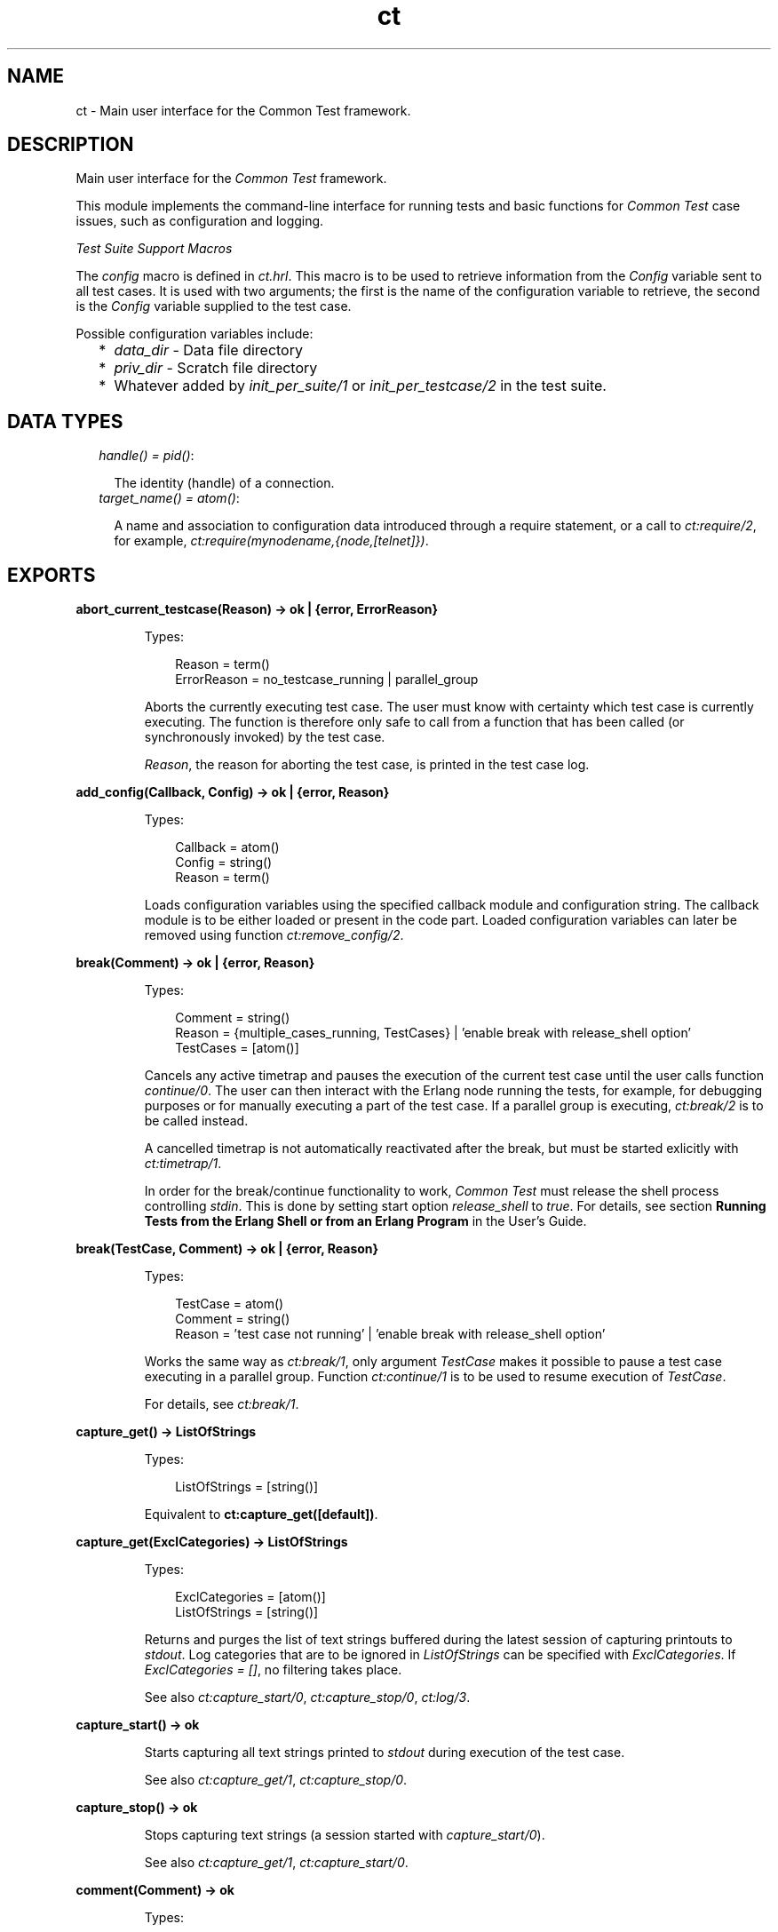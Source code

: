 .TH ct 3 "common_test 1.12" "Ericsson AB" "Erlang Module Definition"
.SH NAME
ct \- Main user interface for the Common Test framework.
.SH DESCRIPTION
.LP
Main user interface for the \fICommon Test\fR\& framework\&.
.LP
This module implements the command-line interface for running tests and basic functions for \fICommon Test\fR\& case issues, such as configuration and logging\&.
.LP
\fITest Suite Support Macros\fR\&
.LP
The \fIconfig\fR\& macro is defined in \fIct\&.hrl\fR\&\&. This macro is to be used to retrieve information from the \fIConfig\fR\& variable sent to all test cases\&. It is used with two arguments; the first is the name of the configuration variable to retrieve, the second is the \fIConfig\fR\& variable supplied to the test case\&.
.LP
Possible configuration variables include:
.RS 2
.TP 2
*
\fIdata_dir\fR\& - Data file directory
.LP
.TP 2
*
\fIpriv_dir\fR\& - Scratch file directory
.LP
.TP 2
*
Whatever added by \fB\fIinit_per_suite/1\fR\&\fR\& or \fB\fIinit_per_testcase/2\fR\&\fR\& in the test suite\&.
.LP
.RE

.SH "DATA TYPES"

.RS 2
.TP 2
.B
\fIhandle() = pid()\fR\&:

.RS 2
.LP
The identity (handle) of a connection\&.
.RE
.TP 2
.B
\fItarget_name() = atom()\fR\&:

.RS 2
.LP
A name and association to configuration data introduced through a require statement, or a call to \fB\fIct:require/2\fR\&\fR\&, for example, \fIct:require(mynodename,{node,[telnet]})\fR\&\&.
.RE
.RE
.SH EXPORTS
.LP
.B
abort_current_testcase(Reason) -> ok | {error, ErrorReason}
.br
.RS
.LP
Types:

.RS 3
Reason = term()
.br
ErrorReason = no_testcase_running | parallel_group
.br
.RE
.RE
.RS
.LP
Aborts the currently executing test case\&. The user must know with certainty which test case is currently executing\&. The function is therefore only safe to call from a function that has been called (or synchronously invoked) by the test case\&.
.LP
\fIReason\fR\&, the reason for aborting the test case, is printed in the test case log\&.
.RE
.LP
.B
add_config(Callback, Config) -> ok | {error, Reason}
.br
.RS
.LP
Types:

.RS 3
Callback = atom()
.br
Config = string()
.br
Reason = term()
.br
.RE
.RE
.RS
.LP
Loads configuration variables using the specified callback module and configuration string\&. The callback module is to be either loaded or present in the code part\&. Loaded configuration variables can later be removed using function \fB\fIct:remove_config/2\fR\&\fR\&\&.
.RE
.LP
.B
break(Comment) -> ok | {error, Reason}
.br
.RS
.LP
Types:

.RS 3
Comment = string()
.br
Reason = {multiple_cases_running, TestCases} | \&'enable break with release_shell option\&'
.br
TestCases = [atom()]
.br
.RE
.RE
.RS
.LP
Cancels any active timetrap and pauses the execution of the current test case until the user calls function \fIcontinue/0\fR\&\&. The user can then interact with the Erlang node running the tests, for example, for debugging purposes or for manually executing a part of the test case\&. If a parallel group is executing, \fB\fIct:break/2\fR\&\fR\& is to be called instead\&.
.LP
A cancelled timetrap is not automatically reactivated after the break, but must be started exlicitly with \fB\fIct:timetrap/1\fR\&\fR\&\&.
.LP
In order for the break/continue functionality to work, \fICommon Test\fR\& must release the shell process controlling \fIstdin\fR\&\&. This is done by setting start option \fIrelease_shell\fR\& to \fItrue\fR\&\&. For details, see section \fBRunning Tests from the Erlang Shell or from an Erlang Program\fR\& in the User\&'s Guide\&.
.RE
.LP
.B
break(TestCase, Comment) -> ok | {error, Reason}
.br
.RS
.LP
Types:

.RS 3
TestCase = atom()
.br
Comment = string()
.br
Reason = \&'test case not running\&' | \&'enable break with release_shell option\&'
.br
.RE
.RE
.RS
.LP
Works the same way as \fB\fIct:break/1\fR\&\fR\&, only argument \fITestCase\fR\& makes it possible to pause a test case executing in a parallel group\&. Function \fB\fIct:continue/1\fR\&\fR\& is to be used to resume execution of \fITestCase\fR\&\&.
.LP
For details, see \fB\fIct:break/1\fR\&\fR\&\&.
.RE
.LP
.B
capture_get() -> ListOfStrings
.br
.RS
.LP
Types:

.RS 3
ListOfStrings = [string()]
.br
.RE
.RE
.RS
.LP
Equivalent to \fBct:capture_get([default])\fR\&\&.
.RE
.LP
.B
capture_get(ExclCategories) -> ListOfStrings
.br
.RS
.LP
Types:

.RS 3
ExclCategories = [atom()]
.br
ListOfStrings = [string()]
.br
.RE
.RE
.RS
.LP
Returns and purges the list of text strings buffered during the latest session of capturing printouts to \fIstdout\fR\&\&. Log categories that are to be ignored in \fIListOfStrings\fR\& can be specified with \fIExclCategories\fR\&\&. If \fIExclCategories = []\fR\&, no filtering takes place\&.
.LP
See also \fB\fIct:capture_start/0\fR\&\fR\&, \fB\fIct:capture_stop/0\fR\&\fR\&, \fB\fIct:log/3\fR\&\fR\&\&.
.RE
.LP
.B
capture_start() -> ok
.br
.RS
.LP
Starts capturing all text strings printed to \fIstdout\fR\& during execution of the test case\&.
.LP
See also \fB\fIct:capture_get/1\fR\&\fR\&, \fB\fIct:capture_stop/0\fR\&\fR\&\&.
.RE
.LP
.B
capture_stop() -> ok
.br
.RS
.LP
Stops capturing text strings (a session started with \fIcapture_start/0\fR\&)\&.
.LP
See also \fB\fIct:capture_get/1\fR\&\fR\&, \fB\fIct:capture_start/0\fR\&\fR\&\&.
.RE
.LP
.B
comment(Comment) -> ok
.br
.RS
.LP
Types:

.RS 3
Comment = term()
.br
.RE
.RE
.RS
.LP
Prints the specified \fIComment\fR\& in the comment field in the table on the test suite result page\&.
.LP
If called several times, only the last comment is printed\&. The test case return value \fI{comment,Comment}\fR\& overwrites the string set by this function\&.
.RE
.LP
.B
comment(Format, Args) -> ok
.br
.RS
.LP
Types:

.RS 3
Format = string()
.br
Args = list()
.br
.RE
.RE
.RS
.LP
Prints the formatted string in the comment field in the table on the test suite result page\&.
.LP
Arguments \fIFormat\fR\& and \fIArgs\fR\& are used in a call to \fIio_lib:format/2\fR\& to create the comment string\&. The behavior of \fIcomment/2\fR\& is otherwise the same as function \fB\fIct:comment/1\fR\&\fR\&\&.
.RE
.LP
.B
continue() -> ok
.br
.RS
.LP
This function must be called to continue after a test case (not executing in a parallel group) has called function \fB\fIct:break/1\fR\&\fR\&\&.
.RE
.LP
.B
continue(TestCase) -> ok
.br
.RS
.LP
Types:

.RS 3
TestCase = atom()
.br
.RE
.RE
.RS
.LP
This function must be called to continue after a test case has called \fB\fIct:break/2\fR\&\fR\&\&. If the paused test case, \fITestCase\fR\&, executes in a parallel group, this function, rather than \fIcontinue/0\fR\&, must be used to let the test case proceed\&.
.RE
.LP
.B
decrypt_config_file(EncryptFileName, TargetFileName) -> ok | {error, Reason}
.br
.RS
.LP
Types:

.RS 3
EncryptFileName = string()
.br
TargetFileName = string()
.br
Reason = term()
.br
.RE
.RE
.RS
.LP
Decrypts \fIEncryptFileName\fR\&, previously generated with \fB\fIct:encrypt_config_file/2,3\fR\&\fR\&\&. The original file contents is saved in the target file\&. The encryption key, a string, must be available in a text file named \fI\&.ct_config\&.crypt\fR\&, either in the current directory, or the home directory of the user (it is searched for in that order)\&.
.RE
.LP
.B
decrypt_config_file(EncryptFileName, TargetFileName, KeyOrFile) -> ok | {error, Reason}
.br
.RS
.LP
Types:

.RS 3
EncryptFileName = string()
.br
TargetFileName = string()
.br
KeyOrFile = {key, string()} | {file, string()}
.br
Reason = term()
.br
.RE
.RE
.RS
.LP
Decrypts \fIEncryptFileName\fR\&, previously generated with \fB\fIct:encrypt_config_file/2,3\fR\&\fR\&\&. The original file contents is saved in the target file\&. The key must have the same value as that used for encryption\&.
.RE
.LP
.B
encrypt_config_file(SrcFileName, EncryptFileName) -> ok | {error, Reason}
.br
.RS
.LP
Types:

.RS 3
SrcFileName = string()
.br
EncryptFileName = string()
.br
Reason = term()
.br
.RE
.RE
.RS
.LP
Encrypts the source configuration file with DES3 and saves the result in file \fIEncryptFileName\fR\&\&. The key, a string, must be available in a text file named \fI\&.ct_config\&.crypt\fR\&, either in the current directory, or the home directory of the user (it is searched for in that order)\&.
.LP
For information about using encrypted configuration files when running tests, see section \fBEncrypted Configuration Files\fR\& in the User\&'s Guide\&.
.LP
For details on DES3 encryption/decryption, see application \fB\fICrypto\fR\&\fR\&\&.
.RE
.LP
.B
encrypt_config_file(SrcFileName, EncryptFileName, KeyOrFile) -> ok | {error, Reason}
.br
.RS
.LP
Types:

.RS 3
SrcFileName = string()
.br
EncryptFileName = string()
.br
KeyOrFile = {key, string()} | {file, string()}
.br
Reason = term()
.br
.RE
.RE
.RS
.LP
Encrypts the source configuration file with DES3 and saves the result in the target file \fIEncryptFileName\fR\&\&. The encryption key to use is either the value in \fI{key,Key}\fR\& or the value stored in the file specified by \fI{file,File}\fR\&\&.
.LP
For information about using encrypted configuration files when running tests, see section \fBEncrypted Configuration Files\fR\& in the User\&'s Guide\&.
.LP
For details on DES3 encryption/decryption, see application \fB\fICrypto\fR\&\fR\&\&.
.RE
.LP
.B
fail(Reason) -> ok
.br
.RS
.LP
Types:

.RS 3
Reason = term()
.br
.RE
.RE
.RS
.LP
Terminates a test case with the specified error \fIReason\fR\&\&.
.RE
.LP
.B
fail(Format, Args) -> ok
.br
.RS
.LP
Types:

.RS 3
Format = string()
.br
Args = list()
.br
.RE
.RE
.RS
.LP
Terminates a test case with an error message specified by a format string and a list of values (used as arguments to \fIio_lib:format/2\fR\&)\&.
.RE
.LP
.B
get_config(Required) -> Value
.br
.RS
.LP
Equivalent to \fB\fIct:get_config(Required, undefined, [])\fR\&\fR\&\&.
.RE
.LP
.B
get_config(Required, Default) -> Value
.br
.RS
.LP
Equivalent to \fB\fIct:get_config(Required, Default, [])\fR\&\fR\&\&.
.RE
.LP
.B
get_config(Required, Default, Opts) -> ValueOrElement
.br
.RS
.LP
Types:

.RS 3
Required = KeyOrName | {KeyOrName, SubKey} | {KeyOrName, SubKey, SubKey}
.br
KeyOrName = atom()
.br
SubKey = atom()
.br
Default = term()
.br
Opts = [Opt] | []
.br
Opt = element | all
.br
ValueOrElement = term() | Default
.br
.RE
.RE
.RS
.LP
Reads configuration data values\&.
.LP
Returns the matching values or configuration elements, given a configuration variable key or its associated name (if one has been specified with \fB\fIct:require/2\fR\&\fR\& or a \fIrequire\fR\& statement)\&.
.LP
\fIExample:\fR\&
.LP
Given the following configuration file:
.LP
.nf

 {unix,[{telnet,IpAddr},
        {user,[{username,Username},
               {password,Password}]}]}.
.fi
.LP
Then:
.LP
.nf

 ct:get_config(unix,Default) -> [{telnet,IpAddr}, 
  {user, [{username,Username}, {password,Password}]}]
 ct:get_config({unix,telnet},Default) -> IpAddr
 ct:get_config({unix,user,username},Default) -> Username
 ct:get_config({unix,ftp},Default) -> Default
 ct:get_config(unknownkey,Default) -> Default
.fi
.LP
If a configuration variable key has been associated with a name (by \fB\fIct:require/2\fR\&\fR\& or a \fIrequire\fR\& statement), the name can be used instead of the key to read the value:
.LP
.nf

 ct:require(myuser,{unix,user}) -> ok.
 ct:get_config(myuser,Default) -> [{username,Username}, {password,Password}]
.fi
.LP
If a configuration variable is defined in multiple files, use option \fIall\fR\& to access all possible values\&. The values are returned in a list\&. The order of the elements corresponds to the order that the configuration files were specified at startup\&.
.LP
If configuration elements (key-value tuples) are to be returned as result instead of values, use option \fIelement\fR\&\&. The returned elements are then on the form \fI{Required,Value}\fR\&\&.
.LP
See also \fB\fIct:get_config/1\fR\&\fR\&, \fB\fIct:get_config/2\fR\&\fR\&, \fB\fIct:require/1\fR\&\fR\&, \fB\fIct:require/2\fR\&\fR\&\&.
.RE
.LP
.B
get_event_mgr_ref() -> EvMgrRef
.br
.RS
.LP
Types:

.RS 3
EvMgrRef = atom()
.br
.RE
.RE
.RS
.LP
Gets a reference to the \fICommon Test\fR\& event manager\&. The reference can be used to, for example, add a user-specific event handler while tests are running\&.
.LP
\fIExample:\fR\&
.LP
.nf

 gen_event:add_handler(ct:get_event_mgr_ref(), my_ev_h, [])
.fi
.RE
.LP
.B
get_status() -> TestStatus | {error, Reason} | no_tests_running
.br
.RS
.LP
Types:

.RS 3
TestStatus = [StatusElem]
.br
StatusElem = {current, TestCaseInfo} | {successful, Successful} | {failed, Failed} | {skipped, Skipped} | {total, Total}
.br
TestCaseInfo = {Suite, TestCase} | [{Suite, TestCase}]
.br
Suite = atom()
.br
TestCase = atom()
.br
Successful = integer()
.br
Failed = integer()
.br
Skipped = {UserSkipped, AutoSkipped}
.br
UserSkipped = integer()
.br
AutoSkipped = integer()
.br
Total = integer()
.br
Reason = term()
.br
.RE
.RE
.RS
.LP
Returns status of ongoing test\&. The returned list contains information about which test case is executing (a list of cases when a parallel test case group is executing), as well as counters for successful, failed, skipped, and total test cases so far\&.
.RE
.LP
.B
get_target_name(Handle) -> {ok, TargetName} | {error, Reason}
.br
.RS
.LP
Types:

.RS 3
Handle = handle()
.br
TargetName = target_name()
.br
.RE
.RE
.RS
.LP
Returns the name of the target that the specified connection belongs to\&.
.RE
.LP
.B
get_testspec_terms() -> TestSpecTerms | undefined
.br
.RS
.LP
Types:

.RS 3
TestSpecTerms = [{Tag, Value}]
.br
Value = [term()]
.br
.RE
.RE
.RS
.LP
Gets a list of all test specification terms used to configure and run this test\&.
.RE
.LP
.B
get_testspec_terms(Tags) -> TestSpecTerms | undefined
.br
.RS
.LP
Types:

.RS 3
Tags = [Tag] | Tag
.br
Tag = atom()
.br
TestSpecTerms = [{Tag, Value}] | {Tag, Value}
.br
Value = [{Node, term()}] | [term()]
.br
Node = atom()
.br
.RE
.RE
.RS
.LP
Reads one or more terms from the test specification used to configure and run this test\&. \fITag\fR\& is any valid test specification tag, for example, \fIlabel\fR\&, \fIconfig\fR\&, or \fIlogdir\fR\&\&. User-specific terms are also available to read if option \fIallow_user_terms\fR\& is set\&.
.LP
All value tuples returned, except user terms, have the node name as first element\&.
.LP
To read test terms, use \fITag = tests\fR\& (rather than \fIsuites\fR\&, \fIgroups\fR\&, or \fIcases\fR\&)\&. \fIValue\fR\& is then the list of \fIall\fR\& tests on the form \fI[{Node,Dir,[{TestSpec,GroupsAndCases1},\&.\&.\&.]},\&.\&.\&.]\fR\&, where \fIGroupsAndCases = [{Group,[Case]}] | [Case]\fR\&\&.
.RE
.LP
.B
get_timetrap_info() -> {Time, Scale}
.br
.RS
.LP
Types:

.RS 3
Time = integer() | infinity
.br
Scale = true | false
.br
.RE
.RE
.RS
.LP
Reads information about the timetrap set for the current test case\&. \fIScale\fR\& indicates if \fICommon Test\fR\& will attempt to compensate timetraps automatically for runtime delays introduced by, for example, tools like cover\&.
.RE
.LP
.B
install(Opts) -> ok | {error, Reason}
.br
.RS
.LP
Types:

.RS 3
Opts = [Opt]
.br
Opt = {config, ConfigFiles} | {event_handler, Modules} | {decrypt, KeyOrFile}
.br
ConfigFiles = [ConfigFile]
.br
ConfigFile = string()
.br
Modules = [atom()]
.br
KeyOrFile = {key, Key} | {file, KeyFile}
.br
Key = string()
.br
KeyFile = string()
.br
.RE
.RE
.RS
.LP
Installs configuration files and event handlers\&.
.LP
Run this function once before the first test\&.
.LP
\fIExample:\fR\&
.LP
.nf

 install([{config,["config_node.ctc","config_user.ctc"]}])
.fi
.LP
This function is automatically run by program \fIct_run\fR\&\&.
.RE
.LP
.B
listenv(Telnet) -> [Env]
.br
.RS
.LP
Types:

.RS 3
Telnet = term()
.br
Env = {Key, Value}
.br
Key = string()
.br
Value = string()
.br
.RE
.RE
.RS
.LP
Performs command \fIlistenv\fR\& on the specified Telnet connection and returns the result as a list of key-value pairs\&.
.RE
.LP
.B
log(Format) -> ok
.br
.RS
.LP
Equivalent to \fB\fIct:log(default, 50, Format, [], [])\fR\&\fR\&\&.
.RE
.LP
.B
log(X1, X2) -> ok
.br
.RS
.LP
Types:

.RS 3
X1 = Category | Importance | Format
.br
X2 = Format | FormatArgs
.br
.RE
.RE
.RS
.LP
Equivalent to \fB\fIct:log(Category, Importance, Format, FormatArgs, [])\fR\&\fR\&\&.
.RE
.LP
.B
log(X1, X2, X3) -> ok
.br
.RS
.LP
Types:

.RS 3
X1 = Category | Importance
.br
X2 = Importance | Format
.br
X3 = Format | FormatArgs | Opts
.br
.RE
.RE
.RS
.LP
Equivalent to \fB\fIct:log(Category, Importance, Format, FormatArgs, Opts)\fR\&\fR\&\&.
.RE
.LP
.B
log(X1, X2, X3, X4) -> ok
.br
.RS
.LP
Types:

.RS 3
X1 = Category | Importance
.br
X2 = Importance | Format
.br
X3 = Format | FormatArgs
.br
X4 = FormatArgs | Opts
.br
.RE
.RE
.RS
.LP
Equivalent to \fB\fIct:log(Category, Importance, Format, FormatArgs, Opts)\fR\&\fR\&\&.
.RE
.LP
.B
log(Category, Importance, Format, FormatArgs, Opts) -> ok
.br
.RS
.LP
Types:

.RS 3
Category = atom()
.br
Importance = integer()
.br
Format = string()
.br
FormatArgs = list()
.br
Opts = [Opt]
.br
Opt = no_css | esc_chars
.br
.RE
.RE
.RS
.LP
Prints from a test case to the log file\&.
.LP
This function is meant for printing a string directly from a test case to the test case log file\&.
.LP
Default \fICategory\fR\& is \fIdefault\fR\&, default \fIImportance\fR\& is \fI?STD_IMPORTANCE\fR\&, and default value for \fIFormatArgs\fR\& is \fI[]\fR\&\&.
.LP
For details on \fICategory\fR\&, \fIImportance\fR\& and the \fIno_css\fR\& option, see section \fB Logging - Categories and Verbosity Levels\fR\& in the User\&'s Guide\&.
.LP
Common Test will not escape special HTML characters (<, > and &) in the text printed with this function, unless the \fIesc_chars\fR\& option is used\&.
.RE
.LP
.B
make_priv_dir() -> ok | {error, Reason}
.br
.RS
.LP
Types:

.RS 3
Reason = term()
.br
.RE
.RE
.RS
.LP
If the test is started with option \fIcreate_priv_dir\fR\& set to \fImanual_per_tc\fR\&, in order for the test case to use the private directory, it must first create it by calling this function\&.
.RE
.LP
.B
notify(Name, Data) -> ok
.br
.RS
.LP
Types:

.RS 3
Name = atom()
.br
Data = term()
.br
.RE
.RE
.RS
.LP
Sends an asynchronous notification of type \fIName\fR\& with \fIData\fR\&to the Common Test event manager\&. This can later be caught by any installed event manager\&.
.LP
See also \fB\fIstdlib:gen_event(3)\fR\&\fR\&\&.
.RE
.LP
.B
pal(Format) -> ok
.br
.RS
.LP
Equivalent to \fB\fIct:pal(default, 50, Format, [])\fR\&\fR\&\&.
.RE
.LP
.B
pal(X1, X2) -> ok
.br
.RS
.LP
Types:

.RS 3
X1 = Category | Importance | Format
.br
X2 = Format | FormatArgs
.br
.RE
.RE
.RS
.LP
Equivalent to \fB\fIct:pal(Category, Importance, Format, FormatArgs)\fR\&\fR\&\&.
.RE
.LP
.B
pal(X1, X2, X3) -> ok
.br
.RS
.LP
Types:

.RS 3
X1 = Category | Importance
.br
X2 = Importance | Format
.br
X3 = Format | FormatArgs
.br
.RE
.RE
.RS
.LP
Equivalent to \fB\fIct:pal(Category, Importance, Format, FormatArgs)\fR\&\fR\&\&.
.RE
.LP
.B
pal(Category, Importance, Format, FormatArgs) -> ok
.br
.RS
.LP
Types:

.RS 3
Category = atom()
.br
Importance = integer()
.br
Format = string()
.br
FormatArgs = list()
.br
.RE
.RE
.RS
.LP
Prints and logs from a test case\&.
.LP
This function is meant for printing a string from a test case, both to the test case log file and to the console\&.
.LP
Default \fICategory\fR\& is \fIdefault\fR\&, default \fIImportance\fR\& is \fI?STD_IMPORTANCE\fR\&, and default value for \fIFormatArgs\fR\& is \fI[]\fR\&\&.
.LP
For details on \fICategory\fR\& and \fIImportance\fR\&, see section \fBLogging - Categories and Verbosity Levels\fR\& in the User\&'s Guide\&.
.LP
Note that special characters in the text (<, > and &) will be escaped by Common Test before the text is printed to the log file\&.
.RE
.LP
.B
parse_table(Data) -> {Heading, Table}
.br
.RS
.LP
Types:

.RS 3
Data = [string()]
.br
Heading = tuple()
.br
Table = [tuple()]
.br
.RE
.RE
.RS
.LP
Parses the printout from an SQL table and returns a list of tuples\&.
.LP
The printout to parse is typically the result of a \fIselect\fR\& command in SQL\&. The returned \fITable\fR\& is a list of tuples, where each tuple is a row in the table\&.
.LP
\fIHeading\fR\& is a tuple of strings representing the headings of each column in the table\&.
.RE
.LP
.B
print(Format) -> ok
.br
.RS
.LP
Equivalent to \fB\fIct:print(default, 50, Format, [])\fR\&\fR\&\&.
.RE
.LP
.B
print(X1, X2) -> ok
.br
.RS
.LP
Types:

.RS 3
X1 = Category | Importance | Format
.br
X2 = Format | FormatArgs
.br
.RE
.RE
.RS
.LP
Equivalent to \fB\fIct:print(Category, Importance, Format, FormatArgs)\fR\&\fR\&\&.
.RE
.LP
.B
print(X1, X2, X3) -> ok
.br
.RS
.LP
Types:

.RS 3
X1 = Category | Importance
.br
X2 = Importance | Format
.br
X3 = Format | FormatArgs
.br
.RE
.RE
.RS
.LP
Equivalent to \fB\fIct:print(Category, Importance, Format, FormatArgs)\fR\&\fR\&\&.
.RE
.LP
.B
print(Category, Importance, Format, FormatArgs) -> ok
.br
.RS
.LP
Types:

.RS 3
Category = atom()
.br
Importance = integer()
.br
Format = string()
.br
FormatArgs = list()
.br
.RE
.RE
.RS
.LP
Prints from a test case to the console\&.
.LP
This function is meant for printing a string from a test case to the console\&.
.LP
Default \fICategory\fR\& is \fIdefault\fR\&, default \fIImportance\fR\& is \fI?STD_IMPORTANCE\fR\&, and default value for \fIFormatArgs\fR\& is \fI[]\fR\&\&.
.LP
For details on \fICategory\fR\& and \fIImportance\fR\&, see section \fBLogging - Categories and Verbosity Levels\fR\& in the User\&'s Guide\&.
.RE
.LP
.B
reload_config(Required) -> ValueOrElement
.br
.RS
.LP
Types:

.RS 3
Required = KeyOrName | {KeyOrName, SubKey} | {KeyOrName, SubKey, SubKey}
.br
KeyOrName = atom()
.br
SubKey = atom()
.br
ValueOrElement = term()
.br
.RE
.RE
.RS
.LP
Reloads configuration file containing specified configuration key\&.
.LP
This function updates the configuration data from which the specified configuration variable was read, and returns the (possibly) new value of this variable\&.
.LP
If some variables were present in the configuration, but are not loaded using this function, they are removed from the configuration table together with their aliases\&.
.RE
.LP
.B
remove_config(Callback, Config) -> ok
.br
.RS
.LP
Types:

.RS 3
Callback = atom()
.br
Config = string()
.br
Reason = term()
.br
.RE
.RE
.RS
.LP
Removes configuration variables (together wih their aliases) that were loaded with specified callback module and configuration string\&.
.RE
.LP
.B
require(Required) -> ok | {error, Reason}
.br
.RS
.LP
Types:

.RS 3
Required = Key | {Key, SubKeys} | {Key, SubKey, SubKeys}
.br
Key = atom()
.br
SubKeys = SubKey | [SubKey]
.br
SubKey = atom()
.br
.RE
.RE
.RS
.LP
Checks if the required configuration is available\&. Arbitrarily deep tuples can be specified as \fIRequired\fR\&\&. Only the last element of the tuple can be a list of \fISubKey\fR\&s\&.
.LP
\fIExample 1\&.\fR\& Require the variable \fImyvar\fR\&:
.LP
.nf

 ok = ct:require(myvar).
.fi
.LP
In this case the configuration file must at least contain:
.LP
.nf

 {myvar,Value}.
.fi
.LP
\fIExample 2\&.\fR\& Require key \fImyvar\fR\& with subkeys \fIsub1\fR\& and \fIsub2\fR\&:
.LP
.nf

 ok = ct:require({myvar,[sub1,sub2]}).
.fi
.LP
In this case the configuration file must at least contain:
.LP
.nf

 {myvar,[{sub1,Value},{sub2,Value}]}.
.fi
.LP
\fIExample 3\&.\fR\& Require key \fImyvar\fR\& with subkey \fIsub1\fR\& with \fIsubsub1\fR\&:
.LP
.nf

 ok = ct:require({myvar,sub1,sub2}).
.fi
.LP
In this case the configuration file must at least contain:
.LP
.nf

 {myvar,[{sub1,[{sub2,Value}]}]}.
.fi
.LP
See also \fB\fIct:get_config/1\fR\&\fR\&, \fB\fIct:get_config/2\fR\&\fR\&, \fB\fIct:get_config/3\fR\&\fR\&, \fB\fIct:require/2\fR\&\fR\&\&.
.RE
.LP
.B
require(Name, Required) -> ok | {error, Reason}
.br
.RS
.LP
Types:

.RS 3
Name = atom()
.br
Required = Key | {Key, SubKey} | {Key, SubKey, SubKey}
.br
SubKey = Key
.br
Key = atom()
.br
.RE
.RE
.RS
.LP
Checks if the required configuration is available and gives it a name\&. The semantics for \fIRequired\fR\& is the same as in \fB\fIct:require/1\fR\&\fR\& except that a list of \fISubKey\fR\&s cannot be specified\&.
.LP
If the requested data is available, the subentry is associated with \fIName\fR\& so that the value of the element can be read with \fB\fIct:get_config/1,2\fR\&\fR\& provided \fIName\fR\& is used instead of the whole \fIRequired\fR\& term\&.
.LP
\fIExample:\fR\&
.LP
Require one node with a Telnet connection and an FTP connection\&. Name the node \fIa\fR\&:
.LP
.nf

 ok = ct:require(a,{machine,node}).
.fi
.LP
All references to this node can then use the node name\&. For example, a file over FTP is fetched like follows:
.LP
.nf

 ok = ct:ftp_get(a,RemoteFile,LocalFile).
.fi
.LP
For this to work, the configuration file must at least contain:
.LP
.nf

 {machine,[{node,[{telnet,IpAddr},{ftp,IpAddr}]}]}.
.fi
.LP

.RS -4
.B
Note:
.RE
The behavior of this function changed radically in \fICommon Test\fR\& 1\&.6\&.2\&. To keep some backwards compatability, it is still possible to do:
.br
\fIct:require(a,{node,[telnet,ftp]})\&.\fR\&
.br
This associates the name \fIa\fR\& with the top-level \fInode\fR\& entry\&. For this to work, the configuration file must at least contain:
.br
\fI{node,[{telnet,IpAddr},{ftp,IpAddr}]}\&.\fR\&

.LP
See also \fB\fIct:get_config/1\fR\&\fR\&, \fB\fIct:get_config/2\fR\&\fR\&, \fB\fIct:get_config/3\fR\&\fR\&, \fB\fIct:require/1\fR\&\fR\&\&.
.RE
.LP
.B
run(TestDirs) -> Result
.br
.RS
.LP
Types:

.RS 3
TestDirs = TestDir | [TestDir]
.br
.RE
.RE
.RS
.LP
Runs all test cases in all suites in the specified directories\&.
.LP
See also \fB\fIct:run/3\fR\&\fR\&\&.
.RE
.LP
.B
run(TestDir, Suite) -> Result
.br
.RS
.LP
Runs all test cases in the specified suite\&.
.LP
See also \fB\fIct:run/3\fR\&\fR\&\&.
.RE
.LP
.B
run(TestDir, Suite, Cases) -> Result
.br
.RS
.LP
Types:

.RS 3
TestDir = string()
.br
Suite = atom()
.br
Cases = atom() | [atom()]
.br
Result = [TestResult] | {error, Reason}
.br
.RE
.RE
.RS
.LP
Runs the specified test cases\&.
.LP
Requires that \fB\fIct:install/1\fR\&\fR\& has been run first\&.
.LP
Suites (\fI*_SUITE\&.erl\fR\&) files must be stored in \fITestDir\fR\& or \fITestDir/test\fR\&\&. All suites are compiled when the test is run\&.
.RE
.LP
.B
run_test(Opts) -> Result
.br
.RS
.LP
Types:

.RS 3
Opts = [OptTuples]
.br
OptTuples = {dir, TestDirs} | {suite, Suites} | {group, Groups} | {testcase, Cases} | {spec, TestSpecs} | {join_specs, Bool} | {label, Label} | {config, CfgFiles} | {userconfig, UserConfig} | {allow_user_terms, Bool} | {logdir, LogDir} | {silent_connections, Conns} | {stylesheet, CSSFile} | {cover, CoverSpecFile} | {cover_stop, Bool} | {step, StepOpts} | {event_handler, EventHandlers} | {include, InclDirs} | {auto_compile, Bool} | {abort_if_missing_suites, Bool} | {create_priv_dir, CreatePrivDir} | {multiply_timetraps, M} | {scale_timetraps, Bool} | {repeat, N} | {duration, DurTime} | {until, StopTime} | {force_stop, ForceStop} | {decrypt, DecryptKeyOrFile} | {refresh_logs, LogDir} | {logopts, LogOpts} | {verbosity, VLevels} | {basic_html, Bool} | {ct_hooks, CTHs} | {enable_builtin_hooks, Bool} | {release_shell, Bool}
.br
TestDirs = [string()] | string()
.br
Suites = [string()] | [atom()] | string() | atom()
.br
Cases = [atom()] | atom()
.br
Groups = GroupNameOrPath | [GroupNameOrPath]
.br
GroupNameOrPath = [atom()] | atom() | all
.br
TestSpecs = [string()] | string()
.br
Label = string() | atom()
.br
CfgFiles = [string()] | string()
.br
UserConfig = [{CallbackMod, CfgStrings}] | {CallbackMod, CfgStrings}
.br
CallbackMod = atom()
.br
CfgStrings = [string()] | string()
.br
LogDir = string()
.br
Conns = all | [atom()]
.br
CSSFile = string()
.br
CoverSpecFile = string()
.br
StepOpts = [StepOpt] | []
.br
StepOpt = config | keep_inactive
.br
EventHandlers = EH | [EH]
.br
EH = atom() | {atom(), InitArgs} | {[atom()], InitArgs}
.br
InitArgs = [term()]
.br
InclDirs = [string()] | string()
.br
CreatePrivDir = auto_per_run | auto_per_tc | manual_per_tc
.br
M = integer()
.br
N = integer()
.br
DurTime = string(HHMMSS)
.br
StopTime = string(YYMoMoDDHHMMSS) | string(HHMMSS)
.br
ForceStop = skip_rest | Bool
.br
DecryptKeyOrFile = {key, DecryptKey} | {file, DecryptFile}
.br
DecryptKey = string()
.br
DecryptFile = string()
.br
LogOpts = [LogOpt]
.br
LogOpt = no_nl | no_src
.br
VLevels = VLevel | [{Category, VLevel}]
.br
VLevel = integer()
.br
Category = atom()
.br
CTHs = [CTHModule | {CTHModule, CTHInitArgs}]
.br
CTHModule = atom()
.br
CTHInitArgs = term()
.br
Result = {Ok, Failed, {UserSkipped, AutoSkipped}} | TestRunnerPid | {error, Reason}
.br
Ok = integer()
.br
Failed = integer()
.br
UserSkipped = integer()
.br
AutoSkipped = integer()
.br
TestRunnerPid = pid()
.br
Reason = term()
.br
.RE
.RE
.RS
.LP
Runs tests as specified by the combination of options in \fIOpts\fR\&\&. The options are the same as those used with program \fIct_run\fR\&, see \fBRun Tests from Command Line\fR\& in the \fIct_run\fR\& manual page\&.
.LP
Here a \fITestDir\fR\& can be used to point out the path to a \fISuite\fR\&\&. Option \fItestcase\fR\& corresponds to option \fI-case\fR\& in program \fIct_run\fR\&\&. Configuration files specified in \fIOpts\fR\& are installed automatically at startup\&.
.LP
\fITestRunnerPid\fR\& is returned if \fIrelease_shell == true\fR\&\&. For details, see \fB\fIct:break/1\fR\&\fR\&\&.
.LP
\fIReason\fR\& indicates the type of error encountered\&.
.RE
.LP
.B
run_testspec(TestSpec) -> Result
.br
.RS
.LP
Types:

.RS 3
TestSpec = [term()]
.br
Result = {Ok, Failed, {UserSkipped, AutoSkipped}} | {error, Reason}
.br
Ok = integer()
.br
Failed = integer()
.br
UserSkipped = integer()
.br
AutoSkipped = integer()
.br
Reason = term()
.br
.RE
.RE
.RS
.LP
Runs a test specified by \fITestSpec\fR\&\&. The same terms are used as in test specification files\&.
.LP
\fIReason\fR\& indicates the type of error encountered\&.
.RE
.LP
.B
sleep(Time) -> ok
.br
.RS
.LP
Types:

.RS 3
Time = {hours, Hours} | {minutes, Mins} | {seconds, Secs} | Millisecs | infinity
.br
Hours = integer()
.br
Mins = integer()
.br
Secs = integer()
.br
Millisecs = integer() | float()
.br
.RE
.RE
.RS
.LP
This function, similar to \fItimer:sleep/1\fR\& in \fISTDLIB\fR\&, suspends the test case for a specified time\&. However, this function also multiplies \fITime\fR\& with the \fImultiply_timetraps\fR\& value (if set) and under certain circumstances also scales up the time automatically if \fIscale_timetraps\fR\& is set to \fItrue\fR\& (default is \fIfalse\fR\&)\&.
.RE
.LP
.B
start_interactive() -> ok
.br
.RS
.LP
Starts \fICommon Test\fR\& in interactive mode\&.
.LP
From this mode, all test case support functions can be executed directly from the Erlang shell\&. The interactive mode can also be started from the OS command line with \fIct_run -shell [-config File\&.\&.\&.]\fR\&\&.
.LP
If any functions (for example, Telnet or FTP) using "required configuration data" are to be called from the Erlang shell, configuration data must first be required with \fB\fIct:require/2\fR\&\fR\&\&.
.LP
\fIExample:\fR\&
.LP
.nf

 > ct:require(unix_telnet, unix).
 ok
 > ct_telnet:open(unix_telnet).
 {ok,<0.105.0>}
 > ct_telnet:cmd(unix_telnet, "ls .").
 {ok,["ls","file1  ...",...]}
.fi
.RE
.LP
.B
step(TestDir, Suite, Case) -> Result
.br
.RS
.LP
Types:

.RS 3
Case = atom()
.br
.RE
.RE
.RS
.LP
Steps through a test case with the debugger\&.
.LP
See also \fB\fIct:run/3\fR\&\fR\&\&.
.RE
.LP
.B
step(TestDir, Suite, Case, Opts) -> Result
.br
.RS
.LP
Types:

.RS 3
Case = atom()
.br
Opts = [Opt] | []
.br
Opt = config | keep_inactive
.br
.RE
.RE
.RS
.LP
Steps through a test case with the debugger\&. If option \fIconfig\fR\& has been specifed, breakpoints are also set on the configuration functions in \fISuite\fR\&\&.
.LP
See also \fB\fIct:run/3\fR\&\fR\&\&.
.RE
.LP
.B
stop_interactive() -> ok
.br
.RS
.LP
Exits the interactive mode\&.
.LP
See also \fB\fIct:start_interactive/0\fR\&\fR\&\&.
.RE
.LP
.B
sync_notify(Name, Data) -> ok
.br
.RS
.LP
Types:

.RS 3
Name = atom()
.br
Data = term()
.br
.RE
.RE
.RS
.LP
Sends a synchronous notification of type \fIName\fR\& with \fIData\fR\& to the \fICommon Test\fR\& event manager\&. This can later be caught by any installed event manager\&.
.LP
See also \fB\fIstdlib:gen_event(3)\fR\&\fR\&\&.
.RE
.LP
.B
testcases(TestDir, Suite) -> Testcases | {error, Reason}
.br
.RS
.LP
Types:

.RS 3
TestDir = string()
.br
Suite = atom()
.br
Testcases = list()
.br
Reason = term()
.br
.RE
.RE
.RS
.LP
Returns all test cases in the specified suite\&.
.RE
.LP
.B
timetrap(Time) -> ok
.br
.RS
.LP
Types:

.RS 3
Time = {hours, Hours} | {minutes, Mins} | {seconds, Secs} | Millisecs | infinity | Func
.br
Hours = integer()
.br
Mins = integer()
.br
Secs = integer()
.br
Millisecs = integer() | float()
.br
Func = {M, F, A} | function()
.br
M = atom()
.br
F = atom()
.br
A = list()
.br
.RE
.RE
.RS
.LP
Sets a new timetrap for the running test case\&.
.LP
If the argument is \fIFunc\fR\&, the timetrap is triggered when this function returns\&. \fIFunc\fR\& can also return a new \fITime\fR\& value, which in that case is the value for the new timetrap\&.
.RE
.LP
.B
userdata(TestDir, Suite) -> SuiteUserData | {error, Reason}
.br
.RS
.LP
Types:

.RS 3
TestDir = string()
.br
Suite = atom()
.br
SuiteUserData = [term()]
.br
Reason = term()
.br
.RE
.RE
.RS
.LP
Returns any data specified with tag \fIuserdata\fR\& in the list of tuples returned from \fB\fIsuite/0\fR\&\fR\&\&.
.RE
.LP
.B
userdata(TestDir, Suite, Case::GroupOrCase) -> TCUserData | {error, Reason}
.br
.RS
.LP
Types:

.RS 3
TestDir = string()
.br
Suite = atom()
.br
GroupOrCase = {group, GroupName} | atom()
.br
GroupName = atom()
.br
TCUserData = [term()]
.br
Reason = term()
.br
.RE
.RE
.RS
.LP
Returns any data specified with tag \fIuserdata\fR\& in the list of tuples returned from \fISuite:group(GroupName)\fR\& or \fISuite:Case()\fR\&\&.
.RE